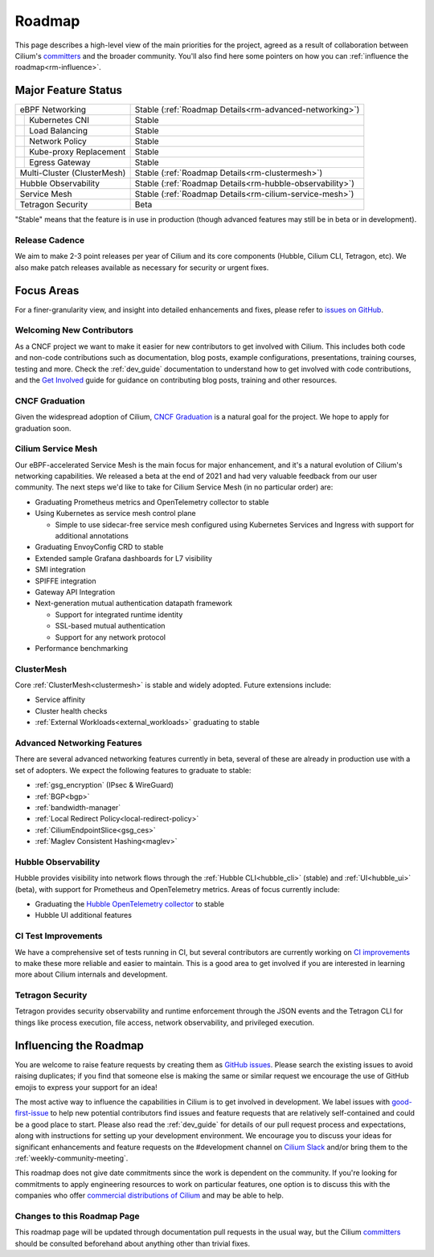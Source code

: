 .. only:: not (epub or latex or html)

    WARNING: You are looking at unreleased Cilium documentation.
    Please use the official rendered version released here:
    https://docs.cilium.io

Roadmap
=======

This page describes a high-level view of the main priorities for the project,
agreed as a result of collaboration between Cilium's committers_ and the
broader community. You'll also find here some pointers on how you can
:ref:`influence the roadmap<rm-influence>`. 

Major Feature Status
--------------------
+-----------------------------+------------------------------------------------------------+
| eBPF Networking             | Stable (:ref:`Roadmap Details<rm-advanced-networking>`)    |
++----------------------------+------------------------------------------------------------+
|| Kubernetes CNI             | Stable                                                     |
++----------------------------+------------------------------------------------------------+
|| Load Balancing             | Stable                                                     |
++----------------------------+------------------------------------------------------------+
|| Network Policy             | Stable                                                     |
++----------------------------+------------------------------------------------------------+
|| Kube-proxy Replacement     | Stable                                                     |
++----------------------------+------------------------------------------------------------+
|| Egress Gateway             | Stable                                                     |
++----------------------------+------------------------------------------------------------+
| Multi-Cluster (ClusterMesh) | Stable (:ref:`Roadmap Details<rm-clustermesh>`)            |
+-----------------------------+------------------------------------------------------------+
| Hubble Observability        | Stable (:ref:`Roadmap Details<rm-hubble-observability>`)   |
+-----------------------------+------------------------------------------------------------+
| Service Mesh                | Stable (:ref:`Roadmap Details<rm-cilium-service-mesh>`)    |
+-----------------------------+------------------------------------------------------------+
| Tetragon Security           | Beta                                                       |
+-----------------------------+------------------------------------------------------------+

"Stable" means that the feature is in use in production (though advanced
features may still be in beta or in development).

Release Cadence
~~~~~~~~~~~~~~~

We aim to make 2-3 point releases per year of Cilium and its core components
(Hubble, Cilium CLI, Tetragon, etc). We also make patch releases available as
necessary for security or urgent fixes. 

Focus Areas
-----------

For a finer-granularity view, and insight into detailed enhancements and fixes,
please refer to `issues on GitHub <GitHub issues_>`_. 

Welcoming New Contributors
~~~~~~~~~~~~~~~~~~~~~~~~~~

As a CNCF project we want to make it easier for new contributors to get involved
with Cilium. This includes both code and non-code contributions such as
documentation, blog posts, example configurations, presentations, training
courses, testing and more. Check the :ref:`dev_guide` documentation to understand how to get
involved with code contributions, and the `Get Involved`_ guide for guidance on
contributing blog posts, training and other resources. 

CNCF Graduation
~~~~~~~~~~~~~~~

Given the widespread adoption of Cilium, `CNCF Graduation`_ is a natural goal for
the project. We hope to apply for graduation soon.

.. _rm-cilium-service-mesh:

Cilium Service Mesh 
~~~~~~~~~~~~~~~~~~~

Our eBPF-accelerated Service Mesh is the main focus for
major enhancement, and it's a natural evolution of Cilium's networking
capabilities. We released a beta at the end of 2021 and had very valuable
feedback from our user community. The next steps we'd like to take for Cilium
Service Mesh (in no particular order) are: 

* Graduating Prometheus metrics and OpenTelemetry collector to stable
* Using Kubernetes as service mesh control plane 
 
  * Simple to use sidecar-free service mesh configured using Kubernetes Services
    and Ingress with support for additional annotations

* Graduating EnvoyConfig CRD to stable
* Extended sample Grafana dashboards for L7 visibility
* SMI integration 
* SPIFFE integration
* Gateway API Integration
* Next-generation mutual authentication datapath framework

  * Support for integrated runtime identity
  * SSL-based mutual authentication
  * Support for any network protocol

* Performance benchmarking

.. _rm-clustermesh:

ClusterMesh
~~~~~~~~~~~

Core :ref:`ClusterMesh<clustermesh>` is stable and widely adopted. Future extensions include: 

* Service affinity
* Cluster health checks
* :ref:`External Workloads<external_workloads>` graduating to stable


.. _rm-advanced-networking:

Advanced Networking Features
~~~~~~~~~~~~~~~~~~~~~~~~~~~~

There are several advanced networking features currently in beta, several of
these are already in production use with a set of adopters. We expect the
following features to graduate to stable:

* :ref:`gsg_encryption` (IPsec & WireGuard)
* :ref:`BGP<bgp>`
* :ref:`bandwidth-manager`
* :ref:`Local Redirect Policy<local-redirect-policy>`
* :ref:`CiliumEndpointSlice<gsg_ces>`
* :ref:`Maglev Consistent Hashing<maglev>`

.. _rm-hubble-observability:

Hubble Observability 
~~~~~~~~~~~~~~~~~~~~

Hubble provides visibility into network flows through the :ref:`Hubble CLI<hubble_cli>` (stable)
and :ref:`UI<hubble_ui>` (beta), with support for Prometheus and OpenTelemetry metrics. Areas of
focus currently include:

* Graduating the `Hubble OpenTelemetry collector`_ to stable
* Hubble UI additional features

CI Test Improvements
~~~~~~~~~~~~~~~~~~~~

We have a comprehensive set of tests running in CI, but several contributors are
currently working on `CI improvements`_ to make these more reliable and easier to
maintain. This is a good area to get involved if you are interested in learning
more about Cilium internals and development.

Tetragon Security
~~~~~~~~~~~~~~~~~

Tetragon provides security observability and runtime enforcement through the JSON events and the Tetragon
CLI for things like process execution, file access, network observability, and
privileged execution.



.. _rm-influence:

Influencing the Roadmap
-----------------------

You are welcome to raise feature requests by creating them as `GitHub issues`_.
Please search the existing issues to avoid raising duplicates; if you find that
someone else is making the same or similar request we encourage the use of
GitHub emojis to express your support for an idea! 

The most active way to influence the capabilities in Cilium is to get involved
in development. We label issues with `good-first-issue`_ to help new potential
contributors find issues and feature requests that are relatively self-contained
and could be a good place to start. Please also read the :ref:`dev_guide` for
details of our pull request process and expectations, along with instructions
for setting up your development environment. We encourage you to discuss your
ideas for significant enhancements and feature requests on the #development
channel on `Cilium Slack <slack_>`_ and/or bring them to the :ref:`weekly-community-meeting`. 

This roadmap does not give date commitments since the work is dependent on the
community. If you're looking for commitments to apply engineering resources to
work on particular features, one option is to discuss this with the companies
who offer `commercial distributions of Cilium <enterprise_>`_ and may be able to
help. 

Changes to this Roadmap Page
~~~~~~~~~~~~~~~~~~~~~~~~~~~~

This roadmap page will be updated through documentation pull requests in the
usual way, but the Cilium committers_ should be consulted beforehand about
anything other than trivial fixes. 


.. _committers: https://raw.githubusercontent.com/cilium/cilium/master/MAINTAINERS.md
.. _GitHub issues: https://github.com/cilium/cilium/issues
.. _point releases: https://cilium.io/blog/categories/release/
.. _Get Involved: https://cilium.io/get-involved
.. _CNCF Graduation: https://github.com/cncf/toc/blob/main/process/graduation_criteria.md
.. _Hubble OpenTelemetry collector: https://github.com/cilium/hubble-otel
.. _CI improvements: https://github.com/cilium/cilium/issues?q=is%3Aopen+is%3Aissue+label%3Aarea%2FCI-improvement
.. _good-first-issue: https://github.com/cilium/cilium/labels/good-first-issue
.. _slack: https://cilium.io/slack
.. _enterprise: https://cilium.io/enterprise
